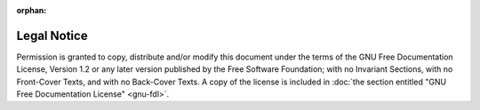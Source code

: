 :orphan:

=============
Legal Notice
=============

Permission is granted to copy, distribute and/or modify this document under the terms of the GNU Free Documentation License, Version 1.2 or any later version published by the Free Software Foundation; with no Invariant Sections, with no Front-Cover Texts, and with no Back-Cover Texts. A copy of the license is included in :doc:`the section entitled "GNU Free Documentation License" <gnu-fdl>`.
